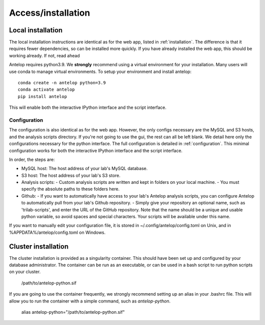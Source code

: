 Access/installation
===================

Local installation
^^^^^^^^^^^^^^^^^^
The local installation instructions are identical as for the web app, listed in :ref:`installation`. The difference is that it requires fewer dependencies, so can be installed more quickly. If you have already installed the web app, this should be working already. If not, read ahead

Antelop requires python3.9. We **strongly** recommend using a virtual environment for your installation. Many users will use conda to manage virtual environments. To setup your environment and install antelop::

    conda create -n antelop python=3.9
    conda activate antelop
    pip install antelop

This will enable both the interactive IPython interface and the script interface.

Configuration
"""""""""""""

The configuration is also identical as for the web app. However, the only configs necessary are the MySQL and S3 hosts, and the analysis scripts directory. If you're not going to use the gui, the rest can all be left blank. We detail here only the configurations necessary for the python interface. The full configuration is detailed in :ref:`configuration`. This minimal configuration works for both the interactive IPython interface and the script interface.

In order, the steps are:

- MySQL host: The host address of your lab's MySQL database.
- S3 host: The host address of your lab's S3 store.
- Analysis scripts:
  - Custom analysis scripts are written and kept in folders on your local machine.
  - You must specify the absolute paths to these folders here.
- Github:
  - If you want to automatically have access to your lab's Antelop analysis scripts, you can configure Antelop to automatically pull from your lab's Github repository.
  - Simply give your repository an optional name, such as 'trilab-scripts', and enter the URL of the GitHub repository. Note that the name should be a unique and usable python variable, so avoid spaces and special characters. Your scripts will be available under this name.  

If you want to manually edit your configuration file, it is stored in ~/.config/antelop/config.toml on Unix, and in %APPDATA%/antelop/config.toml on Windows.

Cluster installation
^^^^^^^^^^^^^^^^^^^^
The cluster installation is provided as a singularity container. This should have been set up and configured by your database administrator. The container can be run as an executable, or can be used in a bash script to run python scripts on your cluster.

    /path/to/antelop-python.sif

If you are going to use the container frequently, we strongly recommend setting up an alias in your .bashrc file. This will allow you to run the container with a simple command, such as `antelop-python`.

    alias antelop-python="/path/to/antelop-python.sif"